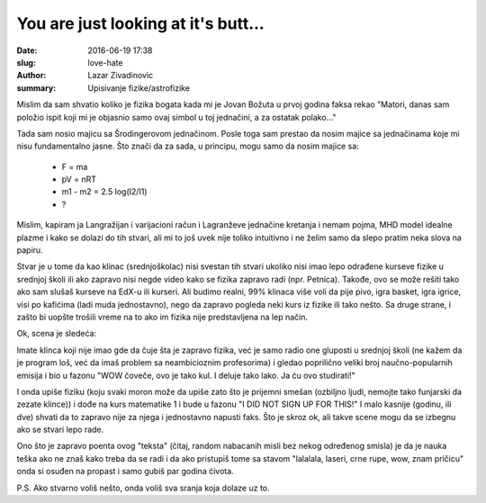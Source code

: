 You are just looking at it's butt... 
################################################

:date: 2016-06-19 17:38
:slug: love-hate
:author: Lazar Zivadinovic 
:summary: Upisivanje fizike/astrofizike 


Mislim da sam shvatio koliko je fizika bogata kada mi je Jovan Božuta u prvoj godina faksa rekao "Matori, danas sam položio ispit koji mi je objasnio samo ovaj simbol u toj jednačini, a za ostatak polako..."

Tada sam nosio majicu sa Šrodingerovom jednačinom. Posle toga sam prestao da nosim majice sa jednačinama koje mi nisu fundamentalno jasne. Što znači da za sada, u principu, mogu samo da nosim majice sa:

 * F = ma
 * pV = nRT
 * m1 - m2 = 2.5 log(I2/I1)
 * ?

.. image:: /images/butt/same.png
   :align: center

Mislim, kapiram ja Langražijan i varijacioni račun i Lagranževe jednačine kretanja i nemam pojma, MHD model idealne plazme i kako se dolazi do tih stvari, ali mi to još uvek nije toliko intuitivno i ne želim samo da slepo pratim neka slova na papiru.

Stvar je u tome da kao klinac (srednjoškolac) nisi svestan tih stvari ukoliko nisi imao lepo odrađene kurseve fizike u srednjoj školi ili ako zapravo nisi negde video kako se fizika zapravo radi (npr. Petnica). Takođe, ovo se može rešiti tako ako sam slušaš kurseve na EdX-u ili kurseri. Ali budimo realni, 99% klinaca više voli da pije pivo, igra basket, igra igrice, visi po kafićima (ladi muda jednostavno), nego da zapravo pogleda neki kurs iz fizike ili tako nešto. Sa druge strane, i zašto bi uopšte trošili vreme na to ako im fizika nije predstavljena na lep način.

Ok, scena je sledeća:

Imate klinca koji nije imao gde da čuje šta je zapravo fizika, već je samo radio one gluposti u srednjoj školi (ne kažem da je program loš, već da imaš problem sa neambicioznim profesorima) i gledao poprilično veliki broj naučno-popularnih emisija i bio u fazonu "WOW čoveče, ovo je tako kul. I deluje tako lako. Ja ću ovo studirati!"

I onda upiše fiziku (koju svaki moron može da upiše zato što je prijemni smešan (ozbiljno ljudi, nemojte tako funjarski da zezate klince)) i dođe na kurs matematike 1 i bude u fazonu "I DID NОТ SIGN UP FOR THIS!" I malo kasnije (godinu, ili dve) shvati da to zapravo nije za njega i jednostavno napusti faks. Što je skroz ok, ali takve scene mogu da se izbegnu ako se stvari lepo rade.

Ono što je zapravo poenta ovog "teksta" (čitaj, random nabacanih misli bez nekog određenog smisla) je da je nauka teška ako ne znaš kako treba da se radi i da ako pristupiš tome sa stavom "lalalala, laseri, crne rupe, wow, znam pričicu" onda si osuđen na propast i samo gubiš par godina ćivota.

P.S. Ako stvarno voliš nešto, onda voliš sva sranja koja dolaze uz to.



